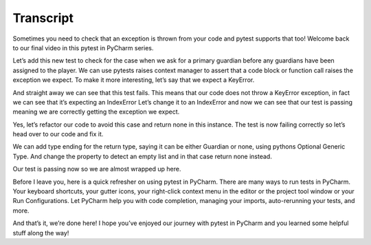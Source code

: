 ==========
Transcript
==========

Sometimes you need to check that an exception is thrown from your code and pytest supports that too! Welcome back to our final video in this pytest in PyCharm series.

Let’s add this new test to check for the case when we ask for a primary guardian before any guardians have been assigned to the player. We can use pytests raises context manager to assert that a code block or function call raises the exception we expect. To make it more interesting, let’s say that we expect a KeyError.

And straight away we can see that this test fails. This means that our code does not throw a KeyError exception, in fact we can see that it’s expecting an IndexError Let’s change it to an IndexError and now we can see that our test is passing meaning we are correctly getting the exception we expect.

Yes, let’s refactor our code to avoid this case and return none in this instance. The test is now failing correctly so let’s head over to our code and fix it.

We can add type ending for the return type, saying it can be either Guardian or none, using pythons Optional Generic Type. And change the property to detect an empty list and in that case return none instead.

Our test is passing now so we are almost wrapped up here.

Before I leave you, here is a quick refresher on using pytest in PyCharm. There are many ways to run tests in PyCharm. Your keyboard shortcuts, your gutter icons, your right-click context menu in the editor or the project tool window or your Run Configurations. Let PyCharm help you with code completion, managing your imports, auto-rerunning your tests, and more.

And that’s it, we’re done here! I hope you’ve enjoyed our journey with pytest in PyCharm and you learned some helpful stuff along the way!